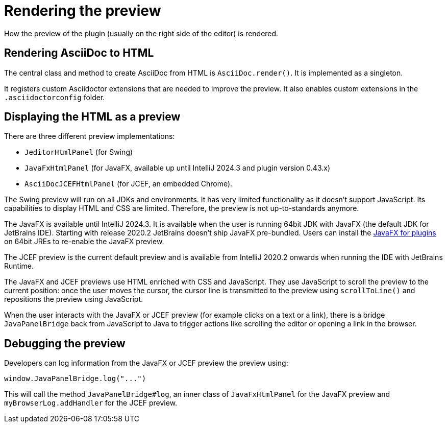 = Rendering the preview
:navtitle: Rendering preview
:description: How the preview of the plugin (usually on the right side of the editor) is rendered.

{description}

== Rendering AsciiDoc to HTML

The central class and method to create AsciiDoc from HTML is `AsciiDoc.render()`.
It is implemented as a singleton.

It registers custom Asciidoctor extensions that are needed to improve the preview.
It also enables custom extensions in the `.asciidoctorconfig` folder.

== Displaying the HTML as a preview

There are three different preview implementations:

* `JeditorHtmlPanel` (for Swing)
* `JavaFxHtmlPanel` (for JavaFX, available up until IntelliJ 2024.3 and plugin version 0.43.x)
* `AsciiDocJCEFHtmlPanel` (for JCEF, an embedded Chrome).

The Swing preview will run on all JDKs and environments.
It has very limited functionality as it doesn't support JavaScript.
Its capabilities to display HTML and CSS are limited.
Therefore, the preview is not up-to-standards anymore.

The JavaFX is available until IntelliJ 2024.3.
It is available when the user is running 64bit JDK with JavaFX (the default JDK for JetBrains IDE).
Starting with release 2020.2 JetBrains doesn't ship JavaFX pre-bundled.
Users can install the https://plugins.jetbrains.com/plugin/14250-javafx-runtime-for-plugins[JavaFX for plugins^] on 64bit JREs to re-enable the JavaFX preview.

The JCEF preview is the current default preview and is available from IntelliJ 2020.2 onwards when running the IDE with JetBrains Runtime.

The JavaFX and JCEF previews use HTML enriched with CSS and JavaScript.
They use JavaScript to scroll the preview to the current position: once the user moves the cursor, the cursor line is transmitted to the preview using `scrollToLine()` and repositions the preview using JavaScript.

When the user interacts with the JavaFX or JCEF preview (for example clicks on a text or a link), there is a bridge `JavaPanelBridge` back from JavaScript to Java to trigger actions like scrolling the editor or opening a link in the browser.

== Debugging the preview

Developers can log information from the JavaFX or JCEF preview the preview using:

[source,javascript]
----
window.JavaPanelBridge.log("...")
----

This will call the method `JavaPanelBridge#log`, an inner class of `JavaFxHtmlPanel` for the JavaFX preview and `myBrowserLog.addHandler` for the JCEF preview.

